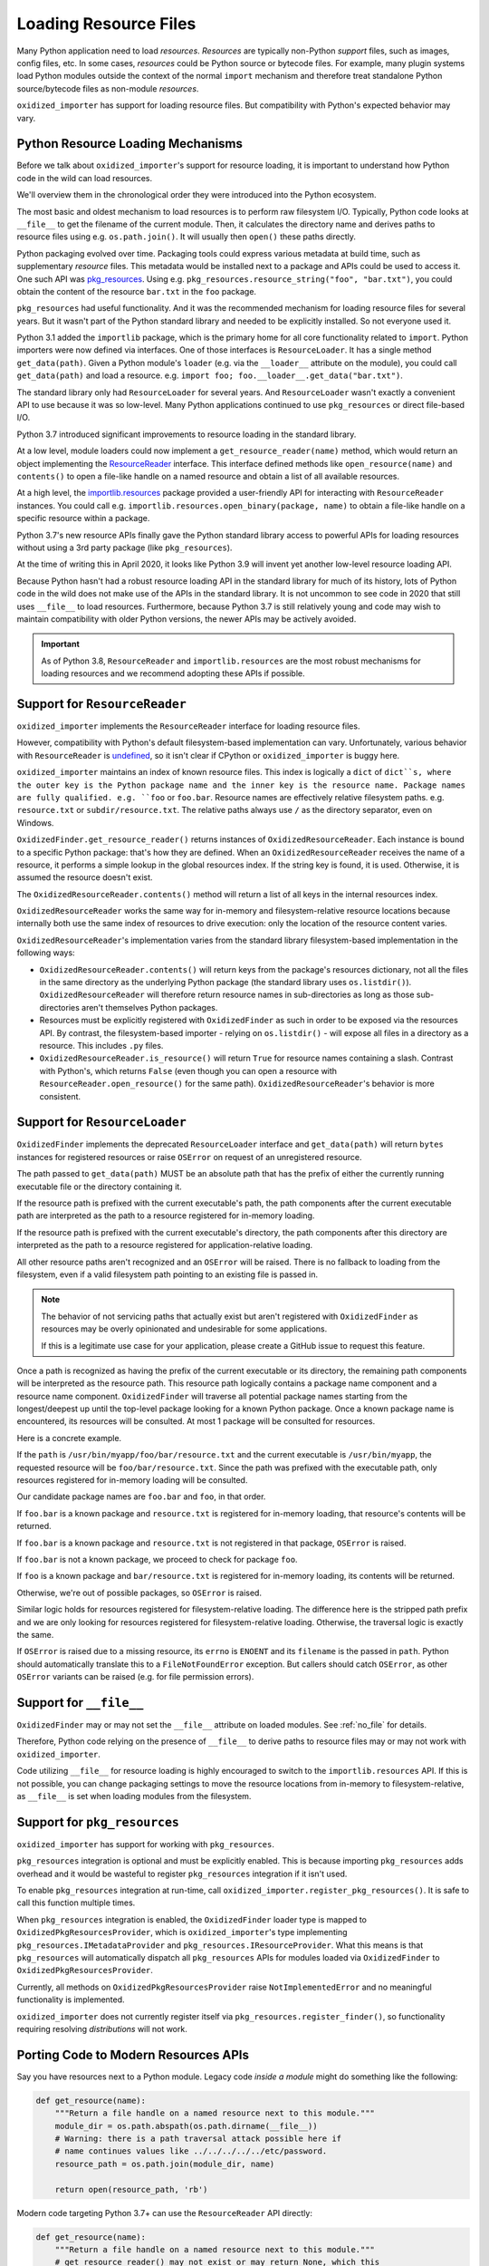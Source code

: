 .. _resource_files:

======================
Loading Resource Files
======================

Many Python application need to load *resources*. *Resources* are typically
non-Python *support* files, such as images, config files, etc. In some cases,
*resources* could be Python source or bytecode files. For example, many
plugin systems load Python modules outside the context of the normal
``import`` mechanism and therefore treat standalone Python source/bytecode
files as non-module *resources*.

``oxidized_importer`` has support for loading resource files. But
compatibility with Python's expected behavior may vary.

Python Resource Loading Mechanisms
==================================

Before we talk about ``oxidized_importer``'s support for resource loading,
it is important to understand how Python code in the wild can load
resources.

We'll overview them in the chronological order they were introduced into
the Python ecosystem.

The most basic and oldest mechanism to load resources is to perform raw
filesystem I/O. Typically, Python code looks at ``__file__`` to get the
filename of the current module. Then, it calculates the directory name and
derives paths to resource files using e.g. ``os.path.join()``. It will
usually then  ``open()`` these paths directly.

Python packaging evolved over time. Packaging tools could express
various metadata at build time, such as supplementary *resource* files.
This metadata would be installed next to a package and APIs could be
used to access it. One such API was
`pkg_resources <https://setuptools.readthedocs.io/en/latest/pkg_resources.html>`_.
Using e.g. ``pkg_resources.resource_string("foo", "bar.txt")``, you could
obtain the content of the resource ``bar.txt`` in the ``foo`` package.

``pkg_resources`` had useful functionality. And it was the recommended
mechanism for loading resource files for several years. But it wasn't
part of the Python standard library and needed to be explicitly installed.
So not everyone used it.

Python 3.1 added the ``importlib`` package, which is the primary home for
all core functionality related to ``import``. Python importers were now
defined via interfaces. One of those interfaces is ``ResourceLoader``. It
has a single method ``get_data(path)``. Given a Python module's ``loader``
(e.g. via the ``__loader__`` attribute on the module), you could call
``get_data(path)`` and load a resource. e.g.
``import foo; foo.__loader__.get_data("bar.txt")``.

The standard library only had ``ResourceLoader`` for several years. And
``ResourceLoader`` wasn't exactly a convenient API to use because it was
so low-level. Many Python applications continued to use ``pkg_resources``
or direct file-based I/O.

Python 3.7 introduced significant improvements to resource loading in
the standard library.

At a low level, module loaders could now implement a
``get_resource_reader(name)`` method, which would return an object
implementing the
`ResourceReader <https://docs.python.org/3.7/library/importlib.html#importlib.abc.ResourceReader>`_
interface. This interface defined methods like ``open_resource(name)``
and ``contents()`` to open a file-like handle on a named resource and
obtain a list of all available resources.

At a high level, the
`importlib.resources <https://docs.python.org/3.7/library/importlib.html#module-importlib.resources>`_
package provided a user-friendly API for interacting with ``ResourceReader``
instances. You could call e.g.
``importlib.resources.open_binary(package, name)`` to obtain a file-like
handle on a specific resource within a package.

Python 3.7's new resource APIs finally gave the Python standard library
access to powerful APIs for loading resources without using a 3rd
party package (like ``pkg_resources``).

At the time of writing this in April 2020, it looks like Python 3.9 will
invent yet another low-level resource loading API.

Because Python hasn't had a robust resource loading API in the standard
library for much of its history, lots of Python code in the wild does
not make use of the APIs in the standard library. It is not uncommon
to see code in 2020 that still uses ``__file__`` to load resources.
Furthermore, because Python 3.7 is still relatively young and code may
wish to maintain compatibility with older Python versions, the newer APIs
may be actively avoided.

.. important::

   As of Python 3.8, ``ResourceReader`` and ``importlib.resources`` are the
   most robust mechanisms for loading resources and we recommend
   adopting these APIs if possible.

.. _resource_reader_support:

Support for ``ResourceReader``
==============================

``oxidized_importer`` implements the ``ResourceReader`` interface for
loading resource files.

However, compatibility with Python's default filesystem-based implementation
can vary. Unfortunately, various behavior with ``ResourceReader`` is
`undefined <https://bugs.python.org/issue36128>`_, so it isn't clear
if CPython or ``oxidized_importer`` is buggy here.

``oxidized_importer`` maintains an index of known resource files.
This index is logically a ``dict`` of ``dict``s, where the outer key is
the Python package name and the inner key is the resource name. Package
names are fully qualified. e.g. ``foo`` or ``foo.bar``. Resource names
are effectively relative filesystem paths. e.g. ``resource.txt`` or
``subdir/resource.txt``. The relative paths always use ``/`` as the
directory separator, even on Windows.

``OxidizedFinder.get_resource_reader()`` returns instances of
``OxidizedResourceReader``. Each instance is bound to a specific Python
package: that's how they are defined. When an ``OxidizedResourceReader``
receives the name of a resource, it performs a simple lookup in the global
resources index. If the string key is found, it is used. Otherwise, it is
assumed the resource doesn't exist.

The ``OxidizedResourceReader.contents()`` method will return a list of all
keys in the internal resources index.

``OxidizedResourceReader`` works the same way for in-memory and
filesystem-relative resource locations because internally
both use the same index of resources to drive execution: only the location
of the resource content varies.

``OxidizedResourceReader``'s implementation varies from the standard library
filesystem-based implementation in the following ways:

* ``OxidizedResourceReader.contents()`` will return keys from the package's
  resources dictionary, not all the files in the same directory as the
  underlying Python package (the standard library uses ``os.listdir()``).
  ``OxidizedResourceReader`` will therefore return resource names in
  sub-directories as long as those sub-directories aren't themselves Python
  packages.
* Resources must be explicitly registered with ``OxidizedFinder`` as such in
  order   to be exposed via the resources API. By contrast, the
  filesystem-based   importer - relying on ``os.listdir()`` - will expose
  all files in a directory as a resource. This includes ``.py`` files.
* ``OxidizedResourceReader.is_resource()`` will return ``True`` for resource
  names containing a slash. Contrast with Python's, which returns ``False``
  (even though you can open a resource with ``ResourceReader.open_resource()``
  for the same path). ``OxidizedResourceReader``'s behavior is more
  consistent.

.. _resource_loader_support:

Support for ``ResourceLoader``
==============================

``OxidizedFinder`` implements the deprecated ``ResourceLoader`` interface
and ``get_data(path)`` will return ``bytes`` instances for registered
resources or raise ``OSError`` on request of an unregistered resource.

The path passed to ``get_data(path)`` MUST be an absolute path that has the
prefix of either the currently running executable file or the directory
containing it.

If the resource path is prefixed with the current executable's path, the
path components after the current executable path are interpreted as the
path to a resource registered for in-memory loading.

If the resource path is prefixed with the current executable's directory,
the path components after this directory are interpreted as the path to a
resource registered for application-relative loading.

All other resource paths aren't recognized and an ``OSError`` will be
raised. There is no fallback to loading from the filesystem, even if a
valid filesystem path pointing to an existing file is passed in.

.. note::

   The behavior of not servicing paths that actually exist but aren't
   registered with ``OxidizedFinder`` as resources may be overly opinionated
   and undesirable for some applications.

   If this is a legitimate use case for your application, please create a
   GitHub issue to request this feature.

Once a path is recognized as having the prefix of the current executable
or its directory, the remaining path components will be interpreted as the
resource path. This resource path logically contains a package name component
and a resource name component. ``OxidizedFinder`` will traverse all
potential package names starting from the longest/deepest up until the
top-level package looking for a known Python package. Once a known package
name is encountered, its resources will be consulted. At most 1 package
will be consulted for resources.

Here is a concrete example.

If the ``path`` is ``/usr/bin/myapp/foo/bar/resource.txt`` and the current
executable is ``/usr/bin/myapp``, the requested resource will be
``foo/bar/resource.txt``. Since the path was prefixed with the executable
path, only resources registered for in-memory loading will be consulted.

Our candidate package names are ``foo.bar`` and ``foo``, in that order.

If ``foo.bar`` is a known package and ``resource.txt`` is registered for
in-memory loading, that resource's contents will be returned.

If ``foo.bar`` is a known package and ``resource.txt`` is not registered
in that package, ``OSError`` is raised.

If ``foo.bar`` is not a known package, we proceed to check for package
``foo``.

If ``foo`` is a known package and ``bar/resource.txt`` is registered
for in-memory loading, its contents will be returned.

Otherwise, we're out of possible packages, so ``OSError`` is raised.

Similar logic holds for resources registered for filesystem-relative loading.
The difference here is the stripped path prefix and we are only looking
for resources registered for filesystem-relative loading. Otherwise, the
traversal logic is exactly the same.

If ``OSError`` is raised due to a missing resource, its ``errno`` is ``ENOENT``
and its ``filename`` is the passed in ``path``. Python should automatically
translate this to a ``FileNotFoundError`` exception. But callers should
catch ``OSError``, as other ``OSError`` variants can be raised (e.g. for
file permission errors).

Support for ``__file__``
========================

``OxidizedFinder`` may or may not set the ``__file__`` attribute on loaded
modules. See :ref:`no_file` for details.

Therefore, Python code relying on the presence of ``__file__`` to derive
paths to resource files may or may not work with ``oxidized_importer``.

Code utilizing ``__file__`` for resource loading is highly encouraged to switch
to the ``importlib.resources`` API. If this is not possible, you can change
packaging settings to move the resource locations from in-memory to
filesystem-relative, as ``__file__`` is set when loading modules from the
filesystem.

.. _oxidized_finder_pkg_resources:

Support for ``pkg_resources``
=============================

``oxidized_importer`` has support for working with ``pkg_resources``.

``pkg_resources`` integration is optional and must be explicitly enabled.
This is because importing ``pkg_resources`` adds overhead and it would be
wasteful to register ``pkg_resources`` integration if it isn't used.

To enable ``pkg_resources`` integration at run-time, call
``oxidized_importer.register_pkg_resources()``. It is safe to call this
function multiple times.

When ``pkg_resources`` integration is enabled, the ``OxidizedFinder`` loader
type is mapped to ``OxidizedPkgResourcesProvider``, which is
``oxidized_importer``'s type implementing ``pkg_resources.IMetadataProvider``
and ``pkg_resources.IResourceProvider``. What this means is that
``pkg_resources`` will automatically dispatch all ``pkg_resources`` APIs
for modules loaded via ``OxidizedFinder`` to ``OxidizedPkgResourcesProvider``.

Currently, all methods on ``OxidizedPkgResourcesProvider`` raise
``NotImplementedError`` and no meaningful functionality is implemented.

``oxidized_importer`` does not currently register itself via
``pkg_resources.register_finder()``, so functionality requiring resolving
*distributions* will not work.

Porting Code to Modern Resources APIs
=====================================

Say you have resources next to a Python module. Legacy code *inside a module*
might do something like the following:

.. code-block:: python

   def get_resource(name):
       """Return a file handle on a named resource next to this module."""
       module_dir = os.path.abspath(os.path.dirname(__file__))
       # Warning: there is a path traversal attack possible here if
       # name continues values like ../../../../../etc/password.
       resource_path = os.path.join(module_dir, name)

       return open(resource_path, 'rb')

Modern code targeting Python 3.7+ can use the ``ResourceReader`` API directly:

.. code-block:: python

   def get_resource(name):
       """Return a file handle on a named resource next to this module."""
       # get_resource_reader() may not exist or may return None, which this
       # code doesn't handle.
       reader = __loader__.get_resource_reader(__name__)
       return reader.open_resource(name)

The ``ResourceReader`` interface is quite low-level. If you want something
higher level or want to access resources outside the current module, it
is recommended to use the
`importlib.resources <https://docs.python.org/3.7/library/importlib.html#module-importlib.resources>`_
APIs. e.g.:

.. code-block:: python

   import importlib.resources

   with importlib.resources.open_binary('mypackage', 'resource-name') as fh:
       data = fh.read()

The ``importlib.resources`` functions are glorified wrappers around the
low-level interfaces on module loaders. But they do provide some useful
functionality, such as additional error checking and automatic importing
of modules, making them useful in many scenarios, especially when loading
resources outside the current package/module.

Maintaining Compatibility With Python <3.7
==========================================

If you want to maintain compatibility with Python <3.7, you can't use
``ResourceReader`` or ``importlib.resources``, as they are not available.
The recommended solution here is to use a shim.

The best shim to use is
`importlib_resources <https://importlib-resources.readthedocs.io/en/latest/index.html>`_.
This is a standalone Python package that is a backport of ``importlib.resources``
to older Python versions. Essentially, you can always get the APIs from the
latest Python version. This shim knows about the various APIs available
on ``Loader`` instances and chooses the best available one. It should
*just work* with ``oxidized_importer``.

If you want to implement your own shim without introducing a dependency
on ``importlib_resources``, the following code can be used as a starting
implementation:

.. code-block:: python

   import importlib

   try:
       import importlib.resources
       # Defeat lazy module importers.
       importlib.resources.open_binary
       HAVE_RESOURCE_READER = True
   except ImportError:
       HAVE_RESOURCE_READER = False

   try:
       import pkg_resources
       # Defeat lazy module importers.
       pkg_resources.resource_stream
       HAVE_PKG_RESOURCES = True
   except ImportError:
       HAVE_PKG_RESOURCES = False


   def get_resource(package, resource):
       """Return a file handle on a named resource in a Package."""

       # Prefer ResourceReader APIs, as they are newest.
       if HAVE_RESOURCE_READER:
           # If we're in the context of a module, we could also use
           # ``__loader__.get_resource_reader(__name__).open_resource(resource)``.
           # We use open_binary() because it is simple.
           return importlib.resources.open_binary(package, resource)

       # Fall back to pkg_resources.
       if HAVE_PKG_RESOURCES:
           return pkg_resources.resource_stream(package, resource)

       # Fall back to __file__.

       # We need to first import the package so we can find its location.
       # This could raise an exception!
       mod = importlib.import_module(package)

       # Undefined __file__ will raise NameError on variable access.
       try:
           package_path = os.path.abspath(os.path.dirname(mod.__file__))
       except NameError:
           package_path = None

       if package_path is not None:
           # Warning: there is a path traversal attack possible here if
           # resource contains values like ../../../../etc/password. Input
           # must be trusted or sanitized before blindly opening files or
           # you may have a security vulnerability!
           resource_path = os.path.join(package_path, resource)

           return open(resource_path, 'rb')

       # Could not resolve package path from __file__.
       raise Exception('do not know how to load resource: %s:%s' % (
                       package, resource))

(The above code is dedicated to the public domain and can be used without
attribution.)

This code is provided for example purposes only. It may or may not be sufficient
for your needs.
